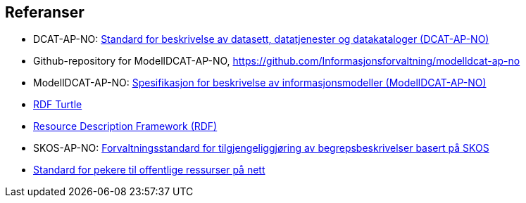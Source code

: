 == Referanser [[Referanser]]

* DCAT-AP-NO: https://data.norge.no/specification/dcat-ap-no/[Standard for beskrivelse av datasett, datatjenester og datakataloger (DCAT-AP-NO)]

* Github-repository for ModellDCAT-AP-NO, https://github.com/Informasjonsforvaltning/modelldcat-ap-no

* ModellDCAT-AP-NO: https://data.norge.no/specification/modelldcat-ap-no/[Spesifikasjon for beskrivelse av informasjonsmodeller (ModellDCAT-AP-NO)]

* https://www.w3.org/TR/turtle/[RDF Turtle]

* https://www.w3.org/RDF/[Resource Description Framework (RDF)]

* SKOS-AP-NO: https://data.norge.no/specification/skos-ap-no-begrep/[Forvaltningsstandard for tilgjengeliggjøring av begrepsbeskrivelser basert på SKOS]

* https://www.digdir.no/digitale-felleslosninger/peikarar-til-offentlege-ressursar-pa-nett/1492[Standard for pekere til offentlige ressurser på nett]
